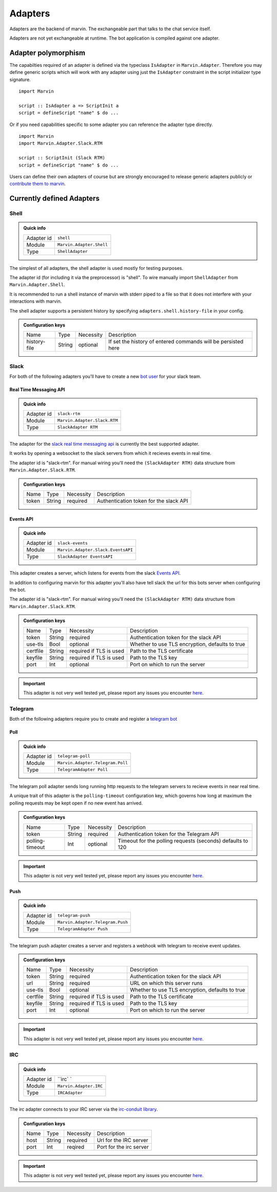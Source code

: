 .. _adapters:

Adapters
========

Adapters are the backend of marvin.
The exchangeable part that talks to the chat service itself.

Adapters are not yet exchangeable at runtime.
The bot application is compiled against one adapter.

Adapter polymorphism
--------------------

The capabilties required of an adapter is defined via the typeclass ``IsAdapter`` in ``Marvin.Adapter``.
Therefore you may define generic scripts which will work with any adapter using just the ``IsAdapter`` constraint in the script initializer type signature.

::

    import Marvin

    script :: IsAdapter a => ScriptInit a
    script = defineScript "name" $ do ...

Or if you need capabilities specific to some adapter you can reference the adapter type directly.

::

    import Marvin
    import Marvin.Adapter.Slack.RTM

    script :: ScriptInit (Slack RTM)
    script = defineScript "name" $ do ...

Users can define their own adapters of course but are strongly encouraged to release generic adapters publicly or `contribute them to marvin <https://github.com/JustusAdam/marvin/pulls>`_.


.. _issues: https://github.com/JustusAdam/marvin/issues


Currently defined Adapters
--------------------------

Shell
^^^^^

.. admonition:: Quick info

    +------------+--------------------------+
    | Adapter id | ``shell``                |
    +------------+--------------------------+
    | Module     | ``Marvin.Adapter.Shell`` |
    +------------+--------------------------+
    | Type       | ``ShellAdapter``         |
    +------------+--------------------------+


The simplest of all adapters, the shell adapter is used mostly for testing purposes.

The adapter id (for including it via the preprocessor) is "shell".
To wire manually import ``ShellAdapter`` from ``Marvin.Adapter.Shell``.

It is recommended to run a shell instance of marvin with stderr piped to a file so that it does not interfere with your interactions with marvin.

The shell adapter supports a persistent history by specifying ``adapters.shell.history-file`` in your config.

.. admonition:: Configuration keys

    +--------------+--------+-----------+---------------------------------------------------------------+
    | Name         | Type   | Necessity | Description                                                   |
    +--------------+--------+-----------+---------------------------------------------------------------+
    | history-file | String | optional  | If set the history of entered commands will be persisted here |
    +--------------+--------+-----------+---------------------------------------------------------------+

Slack 
^^^^^

For both of the following adapters you'll have to create a new `bot user <https://api.slack.com/bot-users>`__ for your slack team.

Real Time Messaging API
"""""""""""""""""""""""

.. admonition:: Quick info

    +------------+------------------------------+
    | Adapter id | ``slack-rtm``                |
    +------------+------------------------------+
    | Module     | ``Marvin.Adapter.Slack.RTM`` |
    +------------+------------------------------+
    | Type       | ``SlackAdapter RTM``         |
    +------------+------------------------------+

The adapter for the `slack real time messaging api <https://api.slack.com/rtm>`__ is currently the best supported adapter.

It works by opening a websocket to the slack servers from which it recieves events in real time.

The adapter id is "slack-rtm".
For manual wiring you'll need the ``(SlackAdapter RTM)`` data structure from ``Marvin.Adapter.Slack.RTM``.

.. admonition:: Configuration keys

    +--------------+--------+-----------+---------------------------------------------------------------+
    | Name         | Type   | Necessity | Description                                                   |
    +--------------+--------+-----------+---------------------------------------------------------------+
    | token        | String | required  | Authentication token for the slack API                        |
    +--------------+--------+-----------+---------------------------------------------------------------+

Events API
""""""""""

.. admonition:: Quick info

    +------------+------------------------------------+
    | Adapter id | ``slack-events``                   |
    +------------+------------------------------------+
    | Module     | ``Marvin.Adapter.Slack.EventsAPI`` |
    +------------+------------------------------------+
    | Type       | ``SlackAdapter EventsAPI``         |
    +------------+------------------------------------+

This adapter creates a server, which listens for events from the slack `Events API <https://api.slack.com/events>`__.

In addition to configuring marvin for this adapter you'll also have tell slack the url for this bots server when configuring the bot.

The adapter id is "slack-rtm".
For manual wiring you'll need the ``(SlackAdapter RTM)`` data structure from ``Marvin.Adapter.Slack.RTM``.

.. admonition:: Configuration keys

    +--------------+--------+---------------------------+---------------------------------------------------------------+
    | Name         | Type   | Necessity                 | Description                                                   |
    +--------------+--------+---------------------------+---------------------------------------------------------------+
    | token        | String | required                  | Authentication token for the slack API                        |
    +--------------+--------+---------------------------+---------------------------------------------------------------+
    | use-tls      | Bool   | optional                  | Whether to use TLS encryption, defaults to true               |
    +--------------+--------+---------------------------+---------------------------------------------------------------+
    | certfile     | String | required if TLS is used   | Path to the TLS certificate                                   |
    +--------------+--------+---------------------------+---------------------------------------------------------------+
    | keyfile      | String | required if TLS is used   | Path to the TLS key                                           |
    +--------------+--------+---------------------------+---------------------------------------------------------------+
    | port         | Int    | optional                  | Port on which to run the server                               |
    +--------------+--------+---------------------------+---------------------------------------------------------------+

.. important:: This adapter is not very well tested yet, please report any issues you encounter `here <issues>`_.


Telegram
^^^^^^^^

Both of the following adapters require you to create and register a `telegram bot <https://core.telegram.org/bots#6-botfather>`__

Poll
""""

.. admonition:: Quick info

    +------------+----------------------------------+
    | Adapter id | ``telegram-poll``                |
    +------------+----------------------------------+
    | Module     | ``Marvin.Adapter.Telegram.Poll`` |
    +------------+----------------------------------+
    | Type       | ``TelegramAdapter Poll``         |
    +------------+----------------------------------+

The telegram poll adapter sends long running http requests to the telegram servers to recieve events in near real time.

A unique trait of this adapter is the ``polling-timeout`` configuration key, which governs how long at maximum the polling requests may be kept open if no new event has arrived.

.. admonition:: Configuration keys

    +-----------------+--------+-----------+---------------------------------------------------------------+
    | Name            | Type   | Necessity | Description                                                   |
    +-----------------+--------+-----------+---------------------------------------------------------------+
    | token           | String | required  | Authentication token for the Telegram API                     |
    +-----------------+--------+-----------+---------------------------------------------------------------+
    | polling-timeout | Int    | optional  | Timeout for the polling requests (seconds) defaults to 120    |
    +-----------------+--------+-----------+---------------------------------------------------------------+

.. important:: This adapter is not very well tested yet, please report any issues you encounter `here <issues>`_.

Push
""""

.. admonition:: Quick info

    +------------+----------------------------------+
    | Adapter id | ``telegram-push``                |
    +------------+----------------------------------+
    | Module     | ``Marvin.Adapter.Telegram.Push`` |
    +------------+----------------------------------+
    | Type       | ``TelegramAdapter Push``         |
    +------------+----------------------------------+

The telegram push adapter creates a server and registers a webhook with telegram to receive event updates.

.. admonition:: Configuration keys

    +--------------+--------+---------------------------+---------------------------------------------------------------+
    | Name         | Type   | Necessity                 | Description                                                   |
    +--------------+--------+---------------------------+---------------------------------------------------------------+
    | token        | String | required                  | Authentication token for the slack API                        |
    +--------------+--------+---------------------------+---------------------------------------------------------------+
    | url          | String | required                  | URL on which this server runs                                 |
    +--------------+--------+---------------------------+---------------------------------------------------------------+
    | use-tls      | Bool   | optional                  | Whether to use TLS encryption, defaults to true               |
    +--------------+--------+---------------------------+---------------------------------------------------------------+
    | certfile     | String | required if TLS is used   | Path to the TLS certificate                                   |
    +--------------+--------+---------------------------+---------------------------------------------------------------+
    | keyfile      | String | required if TLS is used   | Path to the TLS key                                           |
    +--------------+--------+---------------------------+---------------------------------------------------------------+
    | port         | Int    | optional                  | Port on which to run the server                               |
    +--------------+--------+---------------------------+---------------------------------------------------------------+

.. important:: This adapter is not very well tested yet, please report any issues you encounter `here <issues>`_.


IRC
^^^

.. admonition:: Quick info

    +------------+------------------------+
    | Adapter id | ``irc`       `         |
    +------------+------------------------+
    | Module     | ``Marvin.Adapter.IRC`` |
    +------------+------------------------+
    | Type       | ``IRCAdapter``         |
    +------------+------------------------+


The irc adapter connects to your IRC server via the `irc-conduit library <https://hackage.haskell.org/package/irc-conduit>`__.

.. admonition:: Configuration keys

    +--------------+--------+-----------+---------------------------------------------------------------+
    | Name         | Type   | Necessity | Description                                                   |
    +--------------+--------+-----------+---------------------------------------------------------------+
    | host         | String | required  | Url for the IRC server                                        |
    +--------------+--------+-----------+---------------------------------------------------------------+
    | port         | Int    | reqired   | Port for the irc server                                       |
    +--------------+--------+-----------+---------------------------------------------------------------+

.. important:: This adapter is not very well tested yet, please report any issues you encounter `here <issues>`_.
